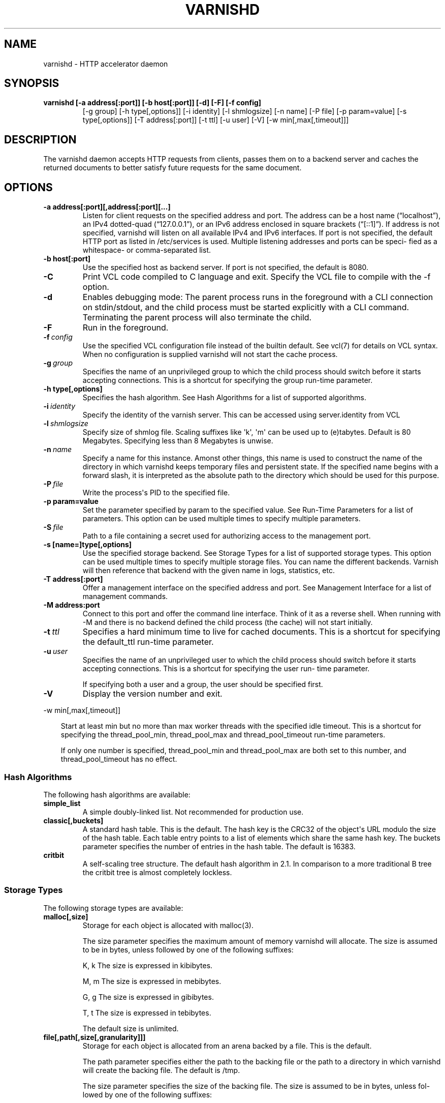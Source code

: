 .\" Man page generated from reStructeredText.
.
.TH VARNISHD 1 "2010-05-31" "1.0" ""
.SH NAME
varnishd \- HTTP accelerator daemon
.
.nr rst2man-indent-level 0
.
.de1 rstReportMargin
\\$1 \\n[an-margin]
level \\n[rst2man-indent-level]
level margin: \\n[rst2man-indent\\n[rst2man-indent-level]]
-
\\n[rst2man-indent0]
\\n[rst2man-indent1]
\\n[rst2man-indent2]
..
.de1 INDENT
.\" .rstReportMargin pre:
. RS \\$1
. nr rst2man-indent\\n[rst2man-indent-level] \\n[an-margin]
. nr rst2man-indent-level +1
.\" .rstReportMargin post:
..
.de UNINDENT
. RE
.\" indent \\n[an-margin]
.\" old: \\n[rst2man-indent\\n[rst2man-indent-level]]
.nr rst2man-indent-level -1
.\" new: \\n[rst2man-indent\\n[rst2man-indent-level]]
.in \\n[rst2man-indent\\n[rst2man-indent-level]]u
..
.SH SYNOPSIS
.INDENT 0.0
.TP
.B varnishd [\-a address[:port]] [\-b host[:port]] [\-d] [\-F] [\-f config]
.
[\-g group] [\-h type[,options]] [\-i identity]
[\-l shmlogsize] [\-n name] [\-P file] [\-p param=value]
[\-s type[,options]] [\-T address[:port]] [\-t ttl]
[\-u user] [\-V] [\-w min[,max[,timeout]]]
.UNINDENT
.SH DESCRIPTION
.sp
The varnishd daemon accepts HTTP requests from clients, passes them on to a backend server and caches the
returned documents to better satisfy future requests for the same document.
.SH OPTIONS
.INDENT 0.0
.TP
.B \-a address[:port][,address[:port][...]
.
Listen for client requests on the specified address and port.  The address can be a host
name (“localhost”), an IPv4 dotted\-quad (“127.0.0.1”), or an IPv6 address enclosed in
square brackets (“[::1]”).  If address is not specified, varnishd will listen on all
available IPv4 and IPv6 interfaces.  If port is not specified, the default HTTP port as
listed in /etc/services is used.  Multiple listening addresses and ports can be speci‐
fied as a whitespace\- or comma\-separated list.
.TP
.B \-b host[:port]
.
Use the specified host as backend server.  If port is not specified,
the default is 8080.
.UNINDENT
.INDENT 0.0
.TP
.B \-C
.
Print VCL code compiled to C language and exit. Specify the VCL file
to compile with the \-f option.
.TP
.B \-d
.
Enables debugging mode: The parent process runs in the foreground with a CLI connection
on stdin/stdout, and the child process must be started explicitly with a CLI command.
Terminating the parent process will also terminate the child.
.TP
.B \-F
.
Run in the foreground.
.TP
.BI \-f \ config
.
Use the specified VCL configuration file instead of the
builtin default.  See vcl(7) for details on VCL
syntax. When no configuration is supplied varnishd will
not start the cache process.
.TP
.BI \-g \ group
.
Specifies the name of an unprivileged group to which the child process should switch
before it starts accepting connections.  This is a shortcut for specifying the group
run\-time parameter.
.UNINDENT
.INDENT 0.0
.TP
.B \-h type[,options]
.
Specifies the hash algorithm.  See Hash Algorithms for a list of supported algorithms.
.UNINDENT
.INDENT 0.0
.TP
.BI \-i \ identity
.
Specify the identity of the varnish server.  This can be accessed using server.identity
from VCL
.TP
.BI \-l \ shmlogsize
.
Specify size of shmlog file.  Scaling suffixes like \(aqk\(aq, \(aqm\(aq can be used up to
(e)tabytes.  Default is 80 Megabytes.  Specifying less than 8 Megabytes is unwise.
.TP
.BI \-n \ name
.
Specify a name for this instance.  Amonst other things, this name is used to construct
the name of the directory in which varnishd keeps temporary files and persistent state.
If the specified name begins with a forward slash, it is interpreted as the absolute
path to the directory which should be used for this purpose.
.TP
.BI \-P \ file
.
Write the process\(aqs PID to the specified file.
.UNINDENT
.INDENT 0.0
.TP
.B \-p param=value
.
Set the parameter specified by param to the specified value.  See Run\-Time
Parameters for a list of parameters. This option can be used multiple
times to specify multiple parameters.
.UNINDENT
.INDENT 0.0
.TP
.BI \-S \ file
.
Path to a file containing a secret used for authorizing access to the management port.
.UNINDENT
.INDENT 0.0
.TP
.B \-s [name=]type[,options]
.
Use the specified storage backend.  See Storage Types for a list of supported storage
types.  This option can be used multiple times to specify multiple storage files. You
can name the different backends. Varnish will then reference that backend with the
given name in logs, statistics, etc.
.TP
.B \-T address[:port]
.
Offer a management interface on the specified address and port.  See Management
Interface for a list of management commands.
.TP
.B \-M address:port
.
Connect to this port and offer the command line
interface. Think of it as a reverse shell. When running with
\-M and there is no backend defined the child process (the cache)
will not start initially.
.UNINDENT
.INDENT 0.0
.TP
.BI \-t \ ttl
.
Specifies a hard minimum time to live for cached
documents.  This is a shortcut for specifying the
default_ttl run\-time parameter.
.TP
.BI \-u \ user
.
Specifies the name of an unprivileged user to which the child
process should switch before it starts accepting
connections.  This is a shortcut for specifying the user
run\- time parameter.
.sp
If specifying both a user and a group, the user should be
specified first.
.TP
.B \-V
.
Display the version number and exit.
.UNINDENT
.sp
\-w min[,max[,timeout]]
.INDENT 0.0
.INDENT 3.5
.sp
Start at least min but no more than max worker threads
with the specified idle timeout.  This is a shortcut for
specifying the thread_pool_min, thread_pool_max and
thread_pool_timeout run\-time parameters.
.sp
If only one number is specified, thread_pool_min and
thread_pool_max are both set to this number, and
thread_pool_timeout has no effect.
.UNINDENT
.UNINDENT
.SS Hash Algorithms
.sp
The following hash algorithms are available:
.INDENT 0.0
.TP
.B simple_list
.
A simple doubly\-linked list.  Not recommended for production use.
.TP
.B classic[,buckets]
.
A standard hash table.  This is the default.  The hash key is the
CRC32 of the object\(aqs URL modulo the size of the hash table.  Each
table entry points to a list of elements which share the same hash
key. The buckets parameter specifies the number of entries in the
hash table.  The default is 16383.
.TP
.B critbit
.
A self\-scaling tree structure. The default hash algorithm in 2.1. In
comparison to a more traditional B tree the critbit tree is almost
completely lockless.
.UNINDENT
.SS Storage Types
.sp
The following storage types are available:
.INDENT 0.0
.TP
.B malloc[,size]
.
Storage for each object is allocated with malloc(3).
.sp
The size parameter specifies the maximum amount of memory varnishd will allocate.  The size is assumed to
be in bytes, unless followed by one of the following suffixes:
.sp
K, k    The size is expressed in kibibytes.
.sp
M, m    The size is expressed in mebibytes.
.sp
G, g    The size is expressed in gibibytes.
.sp
T, t    The size is expressed in tebibytes.
.sp
The default size is unlimited.
.TP
.B file[,path[,size[,granularity]]]
.
Storage for each object is allocated from an arena backed by a file.  This is the default.
.sp
The path parameter specifies either the path to the backing file or the path to a directory in which
varnishd will create the backing file.  The default is /tmp.
.sp
The size parameter specifies the size of the backing file.  The size is assumed to be in bytes, unless fol‐
lowed by one of the following suffixes:
.sp
K, k    The size is expressed in kibibytes.
.sp
M, m    The size is expressed in mebibytes.
.sp
G, g    The size is expressed in gibibytes.
.sp
T, t    The size is expressed in tebibytes.
.sp
%       The size is expressed as a percentage of the free space on the file system where it resides.
.sp
The default size is 50%.
.sp
If the backing file already exists, it will be truncated or expanded to the specified size.
.sp
Note that if varnishd has to create or expand the file, it will not pre\-allocate the added space, leading
to fragmentation, which may adversely impact performance.  Pre\-creating the storage file using dd(1) will
reduce fragmentation to a minimum.
.sp
The granularity parameter specifies the granularity of allocation.  All allocations are rounded up to this
size.  The size is assumed to be in bytes, unless followed by one of the suffixes described for size except
for %.
.sp
The default size is the VM page size.  The size should be reduced if you have many small objects.
.UNINDENT
.sp
persistent,path,size {experimental}
.INDENT 0.0
.INDENT 3.5
.sp
Persistent storage. Varnish will store objects in a file in a
manner that will secure the survival of \fImost\fP of the objects in
the event of a planned or unplanned shutdown of Varnish.
.sp
The path parameter specifies the path to the backing file. If
the file doesn\(aqt exist Varnish will create it.
.sp
The size parameter specifies the size of the backing file.  The
size is assumed to be in bytes, unless followed by one of the
following suffixes:
.sp
K, k    The size is expressed in kibibytes.
.sp
M, m    The size is expressed in mebibytes.
.sp
G, g    The size is expressed in gibibytes.
.sp
T, t    The size is expressed in tebibytes.
.sp
Varnish will split the file into logical \fIsilos\fP and write to
the silos in the manner of a circular buffer. Only one silo will
be kept open at any given point in time. Full silos are
\fIsealed\fP. When Varnish starts after a shutdown it will discard
the content of any silo that isn\(aqt sealed.
.UNINDENT
.UNINDENT
.SS Transient Storage
.INDENT 0.0
.INDENT 3.5
.sp
If you name any of your storage backend "Transient" it will be
used for transient (short lived) objects. By default Varnish
would use an unlimited malloc backend for this.
.UNINDENT
.UNINDENT
.SS Management Interface
.sp
If the \-T option was specified, varnishd will offer a command\-line management interface on the specified address
and port.  The recommended way of connecting to the command\-line management interface is through varnishadm(1).
.sp
The commands available are documented in varnish(7).
.SS Run\-Time Parameters
.sp
Runtime parameters are marked with shorthand flags to avoid repeating the same text over and over in the table
below.  The meaning of the flags are:
.INDENT 0.0
.TP
.B experimental
.
We have no solid information about good/bad/optimal values for this parameter.  Feedback with experience
and observations are most welcome.
.TP
.B delayed
.
This parameter can be changed on the fly, but will not take effect immediately.
.TP
.B restart
.
The worker process must be stopped and restarted, before this parameter takes effect.
.TP
.B reload
.
The VCL programs must be reloaded for this parameter to take effect.
.UNINDENT
.sp
Here is a list of all parameters, current as of last time we remembered to update the manual page.  This text is
produced from the same text you will find in the CLI if you use the param.show command, so should there be a new
parameter which is not listed here, you can find the description using the CLI commands.
.sp
Be aware that on 32 bit systems, certain default values, such as sess_workspace (=16k) and thread_pool_stack
(=64k) are reduced relative to the values listed here, in order to conserve VM space.
.INDENT 0.0
.TP
.B acceptor_sleep_decay
.INDENT 7.0
.IP \(bu 2
.
Default: 0.900
.IP \(bu 2
.
Flags: experimental
.UNINDENT
.sp
If we run out of resources, such as file descriptors or worker threads, the acceptor will sleep between accepts.
This parameter (multiplicatively) reduce the sleep duration for each succesfull accept. (ie: 0.9 = reduce by 10%)
.TP
.B acceptor_sleep_incr
.INDENT 7.0
.IP \(bu 2
.
Units: s
.IP \(bu 2
.
Default: 0.001
.IP \(bu 2
.
Flags: experimental
.UNINDENT
.sp
If we run out of resources, such as file descriptors or worker threads, the acceptor will sleep between accepts.
This parameter control how much longer we sleep, each time we fail to accept a new connection.
.TP
.B acceptor_sleep_max
.INDENT 7.0
.IP \(bu 2
.
Units: s
.IP \(bu 2
.
Default: 0.050
.IP \(bu 2
.
Flags: experimental
.UNINDENT
.sp
If we run out of resources, such as file descriptors or worker threads, the acceptor will sleep between accepts.
This parameter limits how long it can sleep between attempts to accept new connections.
.TP
.B auto_restart
.INDENT 7.0
.IP \(bu 2
.
Units: bool
.IP \(bu 2
.
Default: on
.UNINDENT
.sp
Restart child process automatically if it dies.
.TP
.B ban_dups
.INDENT 7.0
.IP \(bu 2
.
Units: bool
.IP \(bu 2
.
Default: on
.UNINDENT
.sp
Detect and eliminate duplicate bans.
.TP
.B ban_lurker_sleep
.INDENT 7.0
.IP \(bu 2
.
Units: s
.IP \(bu 2
.
Default: 0.01
.UNINDENT
.sp
How long time does the ban lurker thread sleeps between successful attempts to push the last item up the ban  list.  It always sleeps a second when nothing can be done.
A value of zero disables the ban lurker.
.TP
.B between_bytes_timeout
.INDENT 7.0
.IP \(bu 2
.
Units: s
.IP \(bu 2
.
Default: 60
.UNINDENT
.sp
Default timeout between bytes when receiving data from backend. We only wait for this many seconds between bytes before giving up. A value of 0 means it will never time out. VCL can override this default value for each backend request and backend request. This parameter does not apply to pipe.
.TP
.B cc_command
.INDENT 7.0
.IP \(bu 2
.
Default: exec gcc \-std=gnu99  \-pthread \-fpic \-shared \-Wl,\-x \-o %o %s
.IP \(bu 2
.
Flags: must_reload
.UNINDENT
.sp
Command used for compiling the C source code to a dlopen(3) loadable object.  Any occurrence of %s in the string will be replaced with the source file name, and %o will be replaced with the output file name.
.TP
.B cli_buffer
.INDENT 7.0
.IP \(bu 2
.
Units: bytes
.IP \(bu 2
.
Default: 8192
.UNINDENT
.sp
Size of buffer for CLI input.
You may need to increase this if you have big VCL files and use the vcl.inline CLI command.
NB: Must be specified with \-p to have effect.
.TP
.B cli_timeout
.INDENT 7.0
.IP \(bu 2
.
Units: seconds
.IP \(bu 2
.
Default: 10
.UNINDENT
.sp
Timeout for the childs replies to CLI requests from the master.
.TP
.B clock_skew
.INDENT 7.0
.IP \(bu 2
.
Units: s
.IP \(bu 2
.
Default: 10
.UNINDENT
.sp
How much clockskew we are willing to accept between the backend and our own clock.
.TP
.B connect_timeout
.INDENT 7.0
.IP \(bu 2
.
Units: s
.IP \(bu 2
.
Default: 0.7
.UNINDENT
.sp
Default connection timeout for backend connections. We only try to connect to the backend for this many seconds before giving up. VCL can override this default value for each backend and backend request.
.TP
.B critbit_cooloff
.INDENT 7.0
.IP \(bu 2
.
Units: s
.IP \(bu 2
.
Default: 180.0
.IP \(bu 2
.
Flags:
.UNINDENT
.sp
How long time the critbit hasher keeps deleted objheads on the cooloff list.
.TP
.B default_grace
.INDENT 7.0
.IP \(bu 2
.
Units: seconds
.IP \(bu 2
.
Default: 10
.IP \(bu 2
.
Flags: delayed
.UNINDENT
.sp
Default grace period.  We will deliver an object this long after it has expired, provided another thread is attempting to get a new copy.
Objects already cached will not be affected by changes made until they are fetched from the backend again.
.TP
.B default_keep
.INDENT 7.0
.IP \(bu 2
.
Units: seconds
.IP \(bu 2
.
Default: 0
.IP \(bu 2
.
Flags: delayed
.UNINDENT
.sp
Default keep period.  We will keep a useless object around this long, making it available for conditional backend fetches.  That means that the object will be removed from the cache at the end of ttl+grace+keep.
.TP
.B default_ttl
.INDENT 7.0
.IP \(bu 2
.
Units: seconds
.IP \(bu 2
.
Default: 120
.UNINDENT
.sp
The TTL assigned to objects if neither the backend nor the VCL code assigns one.
Objects already cached will not be affected by changes made until they are fetched from the backend again.
To force an immediate effect at the expense of a total flush of the cache use "ban.url ."
.TP
.B diag_bitmap
.INDENT 7.0
.IP \(bu 2
.
Units: bitmap
.IP \(bu 2
.
Default: 0
.UNINDENT
.sp
Bitmap controlling diagnostics code:
.sp
.nf
.ft C
0x00000001 \- CNT_Session states.
0x00000002 \- workspace debugging.
0x00000004 \- kqueue debugging.
0x00000008 \- mutex logging.
0x00000010 \- mutex contests.
0x00000020 \- waiting list.
0x00000040 \- object workspace.
0x00001000 \- do not core\-dump child process.
0x00002000 \- only short panic message.
0x00004000 \- panic to stderr.
0x00010000 \- synchronize shmlog.
0x00020000 \- synchronous start of persistence.
0x00040000 \- release VCL early.
0x80000000 \- do edge\-detection on digest.
.ft P
.fi
.IP "System Message: WARNING/2 (../../doc/sphinx/reference/params.rst:, line 131)"
.
Literal block ends without a blank line; unexpected unindent.
.sp
Use 0x notation and do the bitor in your head :\-)
.TP
.B esi_syntax
.INDENT 7.0
.IP \(bu 2
.
Units: bitmap
.IP \(bu 2
.
Default: 0
.UNINDENT
.sp
Bitmap controlling ESI parsing code:
.sp
.nf
.ft C
0x00000001 \- Don\(aqt check if it looks like XML
0x00000002 \- Ignore non\-esi elements
0x00000004 \- Emit parsing debug records
0x00000008 \- Force\-split parser input (debugging)
.ft P
.fi
.IP "System Message: WARNING/2 (../../doc/sphinx/reference/params.rst:, line 143)"
.
Literal block ends without a blank line; unexpected unindent.
.sp
Use 0x notation and do the bitor in your head :\-)
.TP
.B expiry_sleep
.INDENT 7.0
.IP \(bu 2
.
Units: seconds
.IP \(bu 2
.
Default: 1
.UNINDENT
.sp
How long the expiry thread sleeps when there is nothing for it to do.
.TP
.B fetch_chunksize
.INDENT 7.0
.IP \(bu 2
.
Units: kilobytes
.IP \(bu 2
.
Default: 128
.IP \(bu 2
.
Flags: experimental
.UNINDENT
.sp
The default chunksize used by fetcher. This should be bigger than the majority of objects with short TTLs.
Internal limits in the storage_file module makes increases above 128kb a dubious idea.
.TP
.B fetch_maxchunksize
.INDENT 7.0
.IP \(bu 2
.
Units: kilobytes
.IP \(bu 2
.
Default: 262144
.IP \(bu 2
.
Flags: experimental
.UNINDENT
.sp
The maximum chunksize we attempt to allocate from storage. Making this too large may cause delays and storage fragmentation.
.TP
.B first_byte_timeout
.INDENT 7.0
.IP \(bu 2
.
Units: s
.IP \(bu 2
.
Default: 60
.UNINDENT
.sp
Default timeout for receiving first byte from backend. We only wait for this many seconds for the first byte before giving up. A value of 0 means it will never time out. VCL can override this default value for each backend and backend request. This parameter does not apply to pipe.
.TP
.B group
.INDENT 7.0
.IP \(bu 2
.
Default: magic
.IP \(bu 2
.
Flags: must_restart
.UNINDENT
.sp
The unprivileged group to run as.
.TP
.B gzip_level
.INDENT 7.0
.IP \(bu 2
.
Default: 6
.UNINDENT
.sp
Gzip compression level: 0=debug, 1=fast, 9=best
.TP
.B gzip_memlevel
.INDENT 7.0
.IP \(bu 2
.
Default: 8
.UNINDENT
.sp
Gzip memory level 1=slow/least, 9=fast/most compression.
Memory impact is 1=1k, 2=2k, ... 9=256k.
.TP
.B gzip_stack_buffer
.INDENT 7.0
.IP \(bu 2
.
Units: Bytes
.IP \(bu 2
.
Default: 32768
.IP \(bu 2
.
Flags: experimental
.UNINDENT
.sp
Size of stack buffer used for gzip processing.
The stack buffers are used for in\-transit data, for instance gunzip\(aqed data being sent to a client.Making this space to small results in more overhead, writes to sockets etc, making it too big is probably just a waste of memory.
.TP
.B gzip_tmp_space
.INDENT 7.0
.IP \(bu 2
.
Default: 0
.IP \(bu 2
.
Flags: experimental
.UNINDENT
.sp
Where temporary space for gzip/gunzip is allocated:
.sp
.nf
.ft C
0 \- malloc
1 \- session workspace
2 \- thread workspace
.ft P
.fi
.IP "System Message: WARNING/2 (../../doc/sphinx/reference/params.rst:, line 206)"
.
Literal block ends without a blank line; unexpected unindent.
.sp
If you have much gzip/gunzip activity, it may be an advantage to use workspace for these allocations to reduce malloc activity.  Be aware that gzip needs 256+KB and gunzip needs 32+KB of workspace (64+KB if ESI processing).
.TP
.B gzip_window
.INDENT 7.0
.IP \(bu 2
.
Default: 15
.UNINDENT
.sp
Gzip window size 8=least, 15=most compression.
Memory impact is 8=1k, 9=2k, ... 15=128k.
.TP
.B http_gzip_support
.INDENT 7.0
.IP \(bu 2
.
Units: bool
.IP \(bu 2
.
Default: on
.IP \(bu 2
.
Flags: experimental
.UNINDENT
.sp
Enable gzip support. When enabled Varnish will compress uncompressed objects before they are stored in the cache. If a client does not support gzip encoding Varnish will uncompress compressed objects on demand. Varnish will also rewrite the Accept\-Encoding header of clients indicating support for gzip to:
.IP "System Message: WARNING/2 (../../doc/sphinx/reference/params.rst:, line 221)"
.
Literal block expected; none found.
.sp
Accept\-Encoding: gzip
.sp
Clients that do not support gzip will have their Accept\-Encoding header removed. For more information on how gzip is implemented please see the chapter on gzip in the Varnish reference.
.TP
.B http_max_hdr
.INDENT 7.0
.IP \(bu 2
.
Units: header lines
.IP \(bu 2
.
Default: 64
.UNINDENT
.sp
Maximum number of HTTP headers we will deal with in client request or backend reponses.  Note that the first line occupies five header fields.
This paramter does not influence storage consumption, objects allocate exact space for the headers they store.
.TP
.B http_range_support
.INDENT 7.0
.IP \(bu 2
.
Units: bool
.IP \(bu 2
.
Default: on
.IP \(bu 2
.
Flags: experimental
.UNINDENT
.sp
Enable support for HTTP Range headers.
.TP
.B http_req_hdr_len
.INDENT 7.0
.IP \(bu 2
.
Units: bytes
.IP \(bu 2
.
Default: 4096
.UNINDENT
.sp
Maximum length of any HTTP client request header we will allow.  The limit is inclusive its continuation lines.
.TP
.B http_req_size
.INDENT 7.0
.IP \(bu 2
.
Units: bytes
.IP \(bu 2
.
Default: 32768
.UNINDENT
.sp
Maximum number of bytes of HTTP client request we will deal with.  This is a limit on all bytes up to the double blank line which ends the HTTP request.
The memory for the request is allocated from the session workspace (param: sess_workspace) and this parameter limits how much of that the request is allowed to take up.
.TP
.B http_resp_hdr_len
.INDENT 7.0
.IP \(bu 2
.
Units: bytes
.IP \(bu 2
.
Default: 4096
.UNINDENT
.sp
Maximum length of any HTTP backend response header we will allow.  The limit is inclusive its continuation lines.
.TP
.B http_resp_size
.INDENT 7.0
.IP \(bu 2
.
Units: bytes
.IP \(bu 2
.
Default: 32768
.UNINDENT
.sp
Maximum number of bytes of HTTP backend resonse we will deal with.  This is a limit on all bytes up to the double blank line which ends the HTTP request.
The memory for the request is allocated from the worker workspace (param: sess_workspace) and this parameter limits how much of that the request is allowed to take up.
.TP
.B listen_address
.INDENT 7.0
.IP \(bu 2
.
Default: :80
.IP \(bu 2
.
Flags: must_restart
.UNINDENT
.sp
Whitespace separated list of network endpoints where Varnish will accept requests.
Possible formats: host, host:port, :port
.TP
.B listen_depth
.INDENT 7.0
.IP \(bu 2
.
Units: connections
.IP \(bu 2
.
Default: 1024
.IP \(bu 2
.
Flags: must_restart
.UNINDENT
.sp
Listen queue depth.
.TP
.B log_hashstring
.INDENT 7.0
.IP \(bu 2
.
Units: bool
.IP \(bu 2
.
Default: on
.UNINDENT
.sp
Log the hash string components to shared memory log.
.TP
.B log_local_address
.INDENT 7.0
.IP \(bu 2
.
Units: bool
.IP \(bu 2
.
Default: off
.UNINDENT
.sp
Log the local address on the TCP connection in the SessionOpen shared memory record.
.TP
.B lru_interval
.INDENT 7.0
.IP \(bu 2
.
Units: seconds
.IP \(bu 2
.
Default: 2
.IP \(bu 2
.
Flags: experimental
.UNINDENT
.sp
Grace period before object moves on LRU list.
Objects are only moved to the front of the LRU list if they have not been moved there already inside this timeout period.  This reduces the amount of lock operations necessary for LRU list access.
.TP
.B max_esi_depth
.INDENT 7.0
.IP \(bu 2
.
Units: levels
.IP \(bu 2
.
Default: 5
.UNINDENT
.sp
Maximum depth of esi:include processing.
.TP
.B max_restarts
.INDENT 7.0
.IP \(bu 2
.
Units: restarts
.IP \(bu 2
.
Default: 4
.UNINDENT
.sp
Upper limit on how many times a request can restart.
Be aware that restarts are likely to cause a hit against the backend, so don\(aqt increase thoughtlessly.
.TP
.B nuke_limit
.INDENT 7.0
.IP \(bu 2
.
Units: allocations
.IP \(bu 2
.
Default: 10
.IP \(bu 2
.
Flags: experimental
.UNINDENT
.sp
Maximum number of objects we attempt to nuke in orderto make space for a object body.
.TP
.B ping_interval
.INDENT 7.0
.IP \(bu 2
.
Units: seconds
.IP \(bu 2
.
Default: 3
.IP \(bu 2
.
Flags: must_restart
.UNINDENT
.sp
Interval between pings from parent to child.
Zero will disable pinging entirely, which makes it possible to attach a debugger to the child.
.TP
.B pipe_timeout
.INDENT 7.0
.IP \(bu 2
.
Units: seconds
.IP \(bu 2
.
Default: 60
.UNINDENT
.sp
Idle timeout for PIPE sessions. If nothing have been received in either direction for this many seconds, the session is closed.
.TP
.B prefer_ipv6
.INDENT 7.0
.IP \(bu 2
.
Units: bool
.IP \(bu 2
.
Default: off
.UNINDENT
.sp
Prefer IPv6 address when connecting to backends which have both IPv4 and IPv6 addresses.
.TP
.B queue_max
.INDENT 7.0
.IP \(bu 2
.
Units: %
.IP \(bu 2
.
Default: 100
.IP \(bu 2
.
Flags: experimental
.UNINDENT
.sp
Percentage permitted queue length.
.sp
This sets the ratio of queued requests to worker threads, above which sessions will be dropped instead of queued.
.TP
.B rush_exponent
.INDENT 7.0
.IP \(bu 2
.
Units: requests per request
.IP \(bu 2
.
Default: 3
.IP \(bu 2
.
Flags: experimental
.UNINDENT
.sp
How many parked request we start for each completed request on the object.
NB: Even with the implict delay of delivery, this parameter controls an exponential increase in number of worker threads.
.TP
.B saintmode_threshold
.INDENT 7.0
.IP \(bu 2
.
Units: objects
.IP \(bu 2
.
Default: 10
.IP \(bu 2
.
Flags: experimental
.UNINDENT
.sp
The maximum number of objects held off by saint mode before no further will be made to the backend until one times out.  A value of 0 disables saintmode.
.TP
.B send_timeout
.INDENT 7.0
.IP \(bu 2
.
Units: seconds
.IP \(bu 2
.
Default: 60
.IP \(bu 2
.
Flags: delayed
.UNINDENT
.sp
Send timeout for client connections. If the HTTP response hasn\(aqt been transmitted in this many
seconds the session is closed.
See setsockopt(2) under SO_SNDTIMEO for more information.
.TP
.B sess_timeout
.INDENT 7.0
.IP \(bu 2
.
Units: seconds
.IP \(bu 2
.
Default: 5
.UNINDENT
.sp
Idle timeout for persistent sessions. If a HTTP request has not been received in this many seconds, the session is closed.
.TP
.B sess_workspace
.INDENT 7.0
.IP \(bu 2
.
Units: bytes
.IP \(bu 2
.
Default: 65536
.IP \(bu 2
.
Flags: delayed
.UNINDENT
.sp
Bytes of HTTP protocol workspace allocated for sessions. This space must be big enough for the entire HTTP protocol header and any edits done to it in the VCL code.
Minimum is 1024 bytes.
.TP
.B session_linger
.INDENT 7.0
.IP \(bu 2
.
Units: ms
.IP \(bu 2
.
Default: 50
.IP \(bu 2
.
Flags: experimental
.UNINDENT
.sp
How long time the workerthread lingers on the session to see if a new request appears right away.
If sessions are reused, as much as half of all reuses happen within the first 100 msec of the previous request completing.
Setting this too high results in worker threads not doing anything for their keep, setting it too low just means that more sessions take a detour around the waiter.
.TP
.B session_max
.INDENT 7.0
.IP \(bu 2
.
Units: sessions
.IP \(bu 2
.
Default: 100000
.UNINDENT
.sp
Maximum number of sessions we will allocate before just dropping connections.
This is mostly an anti\-DoS measure, and setting it plenty high should not hurt, as long as you have the memory for it.
.TP
.B shm_reclen
.INDENT 7.0
.IP \(bu 2
.
Units: bytes
.IP \(bu 2
.
Default: 255
.UNINDENT
.sp
Maximum number of bytes in SHM log record.
Maximum is 65535 bytes.
.TP
.B shm_workspace
.INDENT 7.0
.IP \(bu 2
.
Units: bytes
.IP \(bu 2
.
Default: 8192
.IP \(bu 2
.
Flags: delayed
.UNINDENT
.sp
Bytes of shmlog workspace allocated for worker threads. If too big, it wastes some ram, if too small it causes needless flushes of the SHM workspace.
These flushes show up in stats as "SHM flushes due to overflow".
Minimum is 4096 bytes.
.TP
.B shortlived
.INDENT 7.0
.IP \(bu 2
.
Units: s
.IP \(bu 2
.
Default: 10.0
.UNINDENT
.sp
Objects created with TTL shorter than this are always put in transient storage.
.TP
.B syslog_cli_traffic
.INDENT 7.0
.IP \(bu 2
.
Units: bool
.IP \(bu 2
.
Default: on
.UNINDENT
.sp
Log all CLI traffic to syslog(LOG_INFO).
.TP
.B thread_pool_add_delay
.INDENT 7.0
.IP \(bu 2
.
Units: milliseconds
.IP \(bu 2
.
Default: 2
.UNINDENT
.sp
Wait at least this long between creating threads.
.sp
Setting this too long results in insuffient worker threads.
.sp
Setting this too short increases the risk of worker thread pile\-up.
.TP
.B thread_pool_add_threshold
.INDENT 7.0
.IP \(bu 2
.
Units: requests
.IP \(bu 2
.
Default: 2
.IP \(bu 2
.
Flags: experimental
.UNINDENT
.sp
Overflow threshold for worker thread creation.
.sp
Setting this too low, will result in excess worker threads, which is generally a bad idea.
.sp
Setting it too high results in insuffient worker threads.
.TP
.B thread_pool_fail_delay
.INDENT 7.0
.IP \(bu 2
.
Units: milliseconds
.IP \(bu 2
.
Default: 200
.IP \(bu 2
.
Flags: experimental
.UNINDENT
.sp
Wait at least this long after a failed thread creation before trying to create another thread.
.sp
Failure to create a worker thread is often a sign that  the end is near, because the process is running out of RAM resources for thread stacks.
This delay tries to not rush it on needlessly.
.sp
If thread creation failures are a problem, check that thread_pool_max is not too high.
.sp
It may also help to increase thread_pool_timeout and thread_pool_min, to reduce the rate at which treads are destroyed and later recreated.
.TP
.B thread_pool_max
.INDENT 7.0
.IP \(bu 2
.
Units: threads
.IP \(bu 2
.
Default: 500
.IP \(bu 2
.
Flags: delayed, experimental
.UNINDENT
.sp
The maximum number of worker threads in each pool.
.sp
Do not set this higher than you have to, since excess worker threads soak up RAM and CPU and generally just get in the way of getting work done.
.TP
.B thread_pool_min
.INDENT 7.0
.IP \(bu 2
.
Units: threads
.IP \(bu 2
.
Default: 5
.IP \(bu 2
.
Flags: delayed, experimental
.UNINDENT
.sp
The minimum number of worker threads in each pool.
.sp
Increasing this may help ramp up faster from low load situations where threads have expired.
.sp
Minimum is 2 threads.
.TP
.B thread_pool_purge_delay
.INDENT 7.0
.IP \(bu 2
.
Units: milliseconds
.IP \(bu 2
.
Default: 1000
.IP \(bu 2
.
Flags: delayed, experimental
.UNINDENT
.sp
Wait this long between purging threads.
.sp
This controls the decay of thread pools when idle(\-ish).
.sp
Minimum is 100 milliseconds.
.TP
.B thread_pool_stack
.INDENT 7.0
.IP \(bu 2
.
Units: bytes
.IP \(bu 2
.
Default: \-1
.IP \(bu 2
.
Flags: experimental
.UNINDENT
.sp
Worker thread stack size.
On 32bit systems you may need to tweak this down to fit many threads into the limited address space.
.TP
.B thread_pool_timeout
.INDENT 7.0
.IP \(bu 2
.
Units: seconds
.IP \(bu 2
.
Default: 300
.IP \(bu 2
.
Flags: delayed, experimental
.UNINDENT
.sp
Thread idle threshold.
.sp
Threads in excess of thread_pool_min, which have been idle for at least this long are candidates for purging.
.sp
Minimum is 1 second.
.TP
.B thread_pool_workspace
.INDENT 7.0
.IP \(bu 2
.
Units: bytes
.IP \(bu 2
.
Default: 65536
.IP \(bu 2
.
Flags: delayed
.UNINDENT
.sp
Bytes of HTTP protocol workspace allocated for worker threads. This space must be big enough for the backend request and responses, and response to the client plus any other memory needs in the VCL code.Minimum is 1024 bytes.
.TP
.B thread_pools
.INDENT 7.0
.IP \(bu 2
.
Units: pools
.IP \(bu 2
.
Default: 2
.IP \(bu 2
.
Flags: delayed, experimental
.UNINDENT
.sp
Number of worker thread pools.
.sp
Increasing number of worker pools decreases lock contention.
.sp
Too many pools waste CPU and RAM resources, and more than one pool for each CPU is probably detrimal to performance.
.sp
Can be increased on the fly, but decreases require a restart to take effect.
.TP
.B thread_stats_rate
.INDENT 7.0
.IP \(bu 2
.
Units: requests
.IP \(bu 2
.
Default: 10
.IP \(bu 2
.
Flags: experimental
.UNINDENT
.sp
Worker threads accumulate statistics, and dump these into the global stats counters if the lock is free when they finish a request.
This parameters defines the maximum number of requests a worker thread may handle, before it is forced to dump its accumulated stats into the global counters.
.TP
.B user
.INDENT 7.0
.IP \(bu 2
.
Default: magic
.IP \(bu 2
.
Flags: must_restart
.UNINDENT
.sp
The unprivileged user to run as.  Setting this will also set "group" to the specified user\(aqs primary group.
.TP
.B vcc_err_unref
.INDENT 7.0
.IP \(bu 2
.
Units: bool
.IP \(bu 2
.
Default: on
.UNINDENT
.sp
Unreferenced VCL objects result in error.
.TP
.B vcl_dir
.INDENT 7.0
.IP \(bu 2
.
Default: /usr/local/etc/varnish
.UNINDENT
.sp
Directory from which relative VCL filenames (vcl.load and include) are opened.
.TP
.B vcl_trace
.INDENT 7.0
.IP \(bu 2
.
Units: bool
.IP \(bu 2
.
Default: off
.UNINDENT
.sp
Trace VCL execution in the shmlog.
Enabling this will allow you to see the path each request has taken through the VCL program.
This generates a lot of logrecords so it is off by default.
.TP
.B vmod_dir
.INDENT 7.0
.IP \(bu 2
.
Default: /usr/local/lib/varnish/vmods
.UNINDENT
.sp
Directory where VCL modules are to be found.
.TP
.B waiter
.INDENT 7.0
.IP \(bu 2
.
Default: default
.IP \(bu 2
.
Flags: must_restart, experimental
.UNINDENT
.sp
Select the waiter kernel interface.
.UNINDENT
.SH SEE ALSO
.INDENT 0.0
.IP \(bu 2
.
varnish\-cli(7)
.IP \(bu 2
.
varnishlog(1)
.IP \(bu 2
.
varnishhist(1)
.IP \(bu 2
.
varnishncsa(1)
.IP \(bu 2
.
varnishstat(1)
.IP \(bu 2
.
varnishtop(1)
.IP \(bu 2
.
vcl(7)
.UNINDENT
.SH HISTORY
.sp
The varnishd daemon was developed by Poul\-Henning Kamp in cooperation
with Verdens Gang AS, Varnish Software AS and Varnish Software.
.sp
This manual page was written by Dag\-Erling Smørgrav with updates by
Stig Sandbeck Mathisen ⟨ssm@debian.org⟩
.SH COPYRIGHT
.sp
This document is licensed under the same licence as Varnish
itself. See LICENCE for details.
.INDENT 0.0
.IP \(bu 2
.
Copyright (c) 2007\-2011 Varnish Software AS
.UNINDENT
.SH AUTHOR
Dag-Erling Smørgrav, Stig Sandbeck Mathisen, Per Buer
.\" Generated by docutils manpage writer.
.\" 
.
